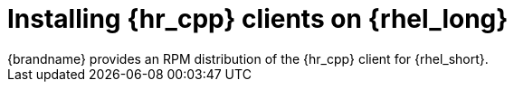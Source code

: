 [id='installing_client_linux-{context}']
= Installing {hr_cpp} clients on {rhel_long}
{brandname} provides an RPM distribution of the {hr_cpp} client for {rhel_short}.

.Procedure

//Community
ifdef::community[]
. Download the {hr_cpp} client from link:{download_url}[Hot Rod client downloads].
. Install the RPM with either the `yum` package manager or `dnf` utility.
+
[source,options="nowrap",subs=attributes+]
----
# yum localinstall infinispan-hotrod-cpp-<version>-RHEL-x86_64.rpm
----
endif::community[]

//Downstream content
ifdef::downstream[]
. Enable the repository for the {hr_cpp} client on {rhel_short}.
+
[cols="1,1", options="header"]
|===
| {rhel_short} version
| Repository

| {rhel_short} 8
| `jb-datagrid-8.4-for-rhel-8-x86_64-rpms`

| {rhel_short} 9
| `jb-datagrid-8.4-for-rhel-9-x86_64-rpms`
|===
+
. Install the {hr_cpp} client.
+
[source,options="nowrap",subs=attributes+]
----
# yum install jdg-cpp-client
----

[role="_additional-resources"]
.Additional resources

* link:https://access.redhat.com/solutions/265523[Enabling or disabling a repository using Red Hat Subscription Management] (Red Hat Knowledgebase)
* link:https://access.redhat.com/downloads/content/package-browser[Red Hat Package Browser]
endif::downstream[]

